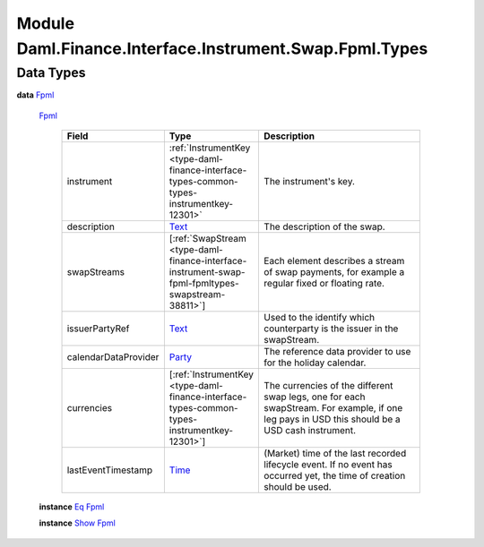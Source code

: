 .. Copyright (c) 2022 Digital Asset (Switzerland) GmbH and/or its affiliates. All rights reserved.
.. SPDX-License-Identifier: Apache-2.0

.. _module-daml-finance-interface-instrument-swap-fpml-types-21219:

Module Daml.Finance.Interface.Instrument.Swap.Fpml.Types
========================================================

Data Types
----------

.. _type-daml-finance-interface-instrument-swap-fpml-types-fpml-92648:

**data** `Fpml <type-daml-finance-interface-instrument-swap-fpml-types-fpml-92648_>`_

  .. _constr-daml-finance-interface-instrument-swap-fpml-types-fpml-27189:

  `Fpml <constr-daml-finance-interface-instrument-swap-fpml-types-fpml-27189_>`_

    .. list-table::
       :widths: 15 10 30
       :header-rows: 1

       * - Field
         - Type
         - Description
       * - instrument
         - :ref:`InstrumentKey <type-daml-finance-interface-types-common-types-instrumentkey-12301>`
         - The instrument's key\.
       * - description
         - `Text <https://docs.daml.com/daml/stdlib/Prelude.html#type-ghc-types-text-51952>`_
         - The description of the swap\.
       * - swapStreams
         - \[:ref:`SwapStream <type-daml-finance-interface-instrument-swap-fpml-fpmltypes-swapstream-38811>`\]
         - Each element describes a stream of swap payments, for example a regular fixed or floating rate\.
       * - issuerPartyRef
         - `Text <https://docs.daml.com/daml/stdlib/Prelude.html#type-ghc-types-text-51952>`_
         - Used to the identify which counterparty is the issuer in the swapStream\.
       * - calendarDataProvider
         - `Party <https://docs.daml.com/daml/stdlib/Prelude.html#type-da-internal-lf-party-57932>`_
         - The reference data provider to use for the holiday calendar\.
       * - currencies
         - \[:ref:`InstrumentKey <type-daml-finance-interface-types-common-types-instrumentkey-12301>`\]
         - The currencies of the different swap legs, one for each swapStream\. For example, if one leg pays in USD this should be a USD cash instrument\.
       * - lastEventTimestamp
         - `Time <https://docs.daml.com/daml/stdlib/Prelude.html#type-da-internal-lf-time-63886>`_
         - (Market) time of the last recorded lifecycle event\. If no event has occurred yet, the time of creation should be used\.

  **instance** `Eq <https://docs.daml.com/daml/stdlib/Prelude.html#class-ghc-classes-eq-22713>`_ `Fpml <type-daml-finance-interface-instrument-swap-fpml-types-fpml-92648_>`_

  **instance** `Show <https://docs.daml.com/daml/stdlib/Prelude.html#class-ghc-show-show-65360>`_ `Fpml <type-daml-finance-interface-instrument-swap-fpml-types-fpml-92648_>`_
